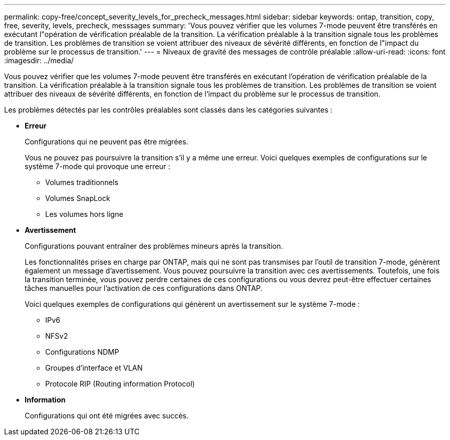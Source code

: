 ---
permalink: copy-free/concept_severity_levels_for_precheck_messages.html 
sidebar: sidebar 
keywords: ontap, transition, copy, free, severity, levels, precheck, messsages 
summary: 'Vous pouvez vérifier que les volumes 7-mode peuvent être transférés en exécutant l"opération de vérification préalable de la transition. La vérification préalable à la transition signale tous les problèmes de transition. Les problèmes de transition se voient attribuer des niveaux de sévérité différents, en fonction de l"impact du problème sur le processus de transition.' 
---
= Niveaux de gravité des messages de contrôle préalable
:allow-uri-read: 
:icons: font
:imagesdir: ../media/


[role="lead"]
Vous pouvez vérifier que les volumes 7-mode peuvent être transférés en exécutant l'opération de vérification préalable de la transition. La vérification préalable à la transition signale tous les problèmes de transition. Les problèmes de transition se voient attribuer des niveaux de sévérité différents, en fonction de l'impact du problème sur le processus de transition.

Les problèmes détectés par les contrôles préalables sont classés dans les catégories suivantes :

* *Erreur*
+
Configurations qui ne peuvent pas être migrées.

+
Vous ne pouvez pas poursuivre la transition s'il y a même une erreur. Voici quelques exemples de configurations sur le système 7-mode qui provoque une erreur :

+
** Volumes traditionnels
** Volumes SnapLock
** Les volumes hors ligne


* *Avertissement*
+
Configurations pouvant entraîner des problèmes mineurs après la transition.

+
Les fonctionnalités prises en charge par ONTAP, mais qui ne sont pas transmises par l'outil de transition 7-mode, génèrent également un message d'avertissement. Vous pouvez poursuivre la transition avec ces avertissements. Toutefois, une fois la transition terminée, vous pouvez perdre certaines de ces configurations ou vous devrez peut-être effectuer certaines tâches manuelles pour l'activation de ces configurations dans ONTAP.

+
Voici quelques exemples de configurations qui génèrent un avertissement sur le système 7-mode :

+
** IPv6
** NFSv2
** Configurations NDMP
** Groupes d'interface et VLAN
** Protocole RIP (Routing information Protocol)


* *Information*
+
Configurations qui ont été migrées avec succès.


